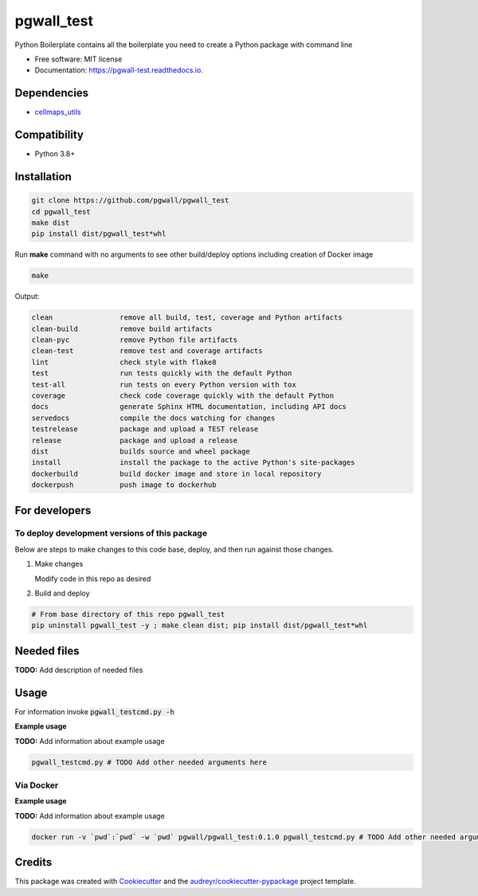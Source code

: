 ===========
pgwall_test
===========


.. image:: https://img.shields.io/pypi/v/pgwall_test.svg
        :target: https://pypi.python.org/pypi/pgwall_test

.. image:: https://img.shields.io/travis/pgwall/pgwall_test.svg
        :target: https://travis-ci.com/pgwall/pgwall_test

.. image:: https://readthedocs.org/projects/pgwall-test/badge/?version=latest
        :target: https://pgwall-test.readthedocs.io/en/latest/?badge=latest
        :alt: Documentation Status




Python Boilerplate contains all the boilerplate you need to create a Python package with command line


* Free software: MIT license
* Documentation: https://pgwall-test.readthedocs.io.



Dependencies
------------

* `cellmaps_utils <https://pypi.org/project/cellmaps-utils>`__

Compatibility
-------------

* Python 3.8+

Installation
------------

.. code-block::

   git clone https://github.com/pgwall/pgwall_test
   cd pgwall_test
   make dist
   pip install dist/pgwall_test*whl


Run **make** command with no arguments to see other build/deploy options including creation of Docker image 

.. code-block::

   make

Output:

.. code-block::

   clean                remove all build, test, coverage and Python artifacts
   clean-build          remove build artifacts
   clean-pyc            remove Python file artifacts
   clean-test           remove test and coverage artifacts
   lint                 check style with flake8
   test                 run tests quickly with the default Python
   test-all             run tests on every Python version with tox
   coverage             check code coverage quickly with the default Python
   docs                 generate Sphinx HTML documentation, including API docs
   servedocs            compile the docs watching for changes
   testrelease          package and upload a TEST release
   release              package and upload a release
   dist                 builds source and wheel package
   install              install the package to the active Python's site-packages
   dockerbuild          build docker image and store in local repository
   dockerpush           push image to dockerhub

For developers
-------------------------------------------

To deploy development versions of this package
~~~~~~~~~~~~~~~~~~~~~~~~~~~~~~~~~~~~~~~~~~~~~~~~~~

Below are steps to make changes to this code base, deploy, and then run
against those changes.

#. Make changes

   Modify code in this repo as desired

#. Build and deploy

.. code-block::

    # From base directory of this repo pgwall_test
    pip uninstall pgwall_test -y ; make clean dist; pip install dist/pgwall_test*whl



Needed files
------------

**TODO:** Add description of needed files


Usage
-----

For information invoke :code:`pgwall_testcmd.py -h`

**Example usage**

**TODO:** Add information about example usage

.. code-block::

   pgwall_testcmd.py # TODO Add other needed arguments here


Via Docker
~~~~~~~~~~~~~~~~~~~~~~

**Example usage**

**TODO:** Add information about example usage


.. code-block::

   docker run -v `pwd`:`pwd` -w `pwd` pgwall/pgwall_test:0.1.0 pgwall_testcmd.py # TODO Add other needed arguments here


Credits
-------

This package was created with Cookiecutter_ and the `audreyr/cookiecutter-pypackage`_ project template.

.. _Cookiecutter: https://github.com/audreyr/cookiecutter
.. _`audreyr/cookiecutter-pypackage`: https://github.com/audreyr/cookiecutter-pypackage
.. _NDEx: http://www.ndexbio.org
